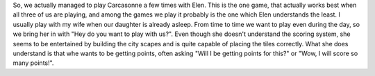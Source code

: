 .. title: Playing Carcasonne with a 3 year old
.. slug: playing-carcasonne-with-a-3-year-old
.. date: 2018-01-11 17:46:35 UTC+01:00
.. tags: 
.. category: 
.. link: 
.. description: 
.. type: text

So, we actually managed to play Carcasonne a few times with Elen. This is the one game, that actually works best when all three of us
are playing, and among the games we play it probably is the one which Elen understands the least. I usually play with my wife when our daughter is already asleep.
From time to time we want to play even during the day, so we bring her in with "Hey do you want to play with us?". Even though she doesn't understand the scoring system,
she seems to be entertained by building the city scapes and is quite capable of placing the tiles correctly. What she does understand is that whe wants to be getting points,
often asking "Will I be getting points for this?" or "Wow, I will score so many points!".
